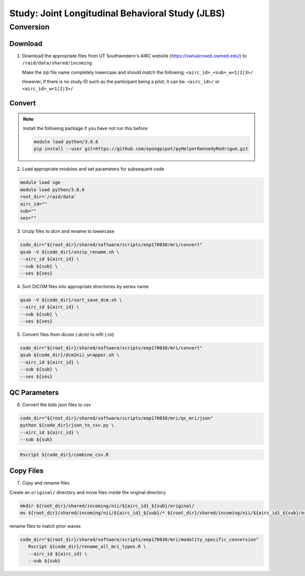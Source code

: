 #################################################
Study: Joint Longitudinal Behavioral Study (JLBS)
#################################################

.. _conversion:

Conversion
==========

.. _download:

Download
--------

1. Download the appropriate files from UT Southwestern's AIRC website (`https://swlxaircweb.swmed.edu/ <https://swlxaircweb.swmed.edu/>`_) to ``/raid/data/shared/incoming``
   
   Make the zip file name completely lowercase and should match the following:
   ``<airc_id>_<sub>_w<1|2|3>/``
   
   However, if there is no study ID such as the participant being a pilot, it can be:
   ``<airc_id>/`` or ``<airc_id>_w<1|2|3>/``


.. _convert:

Convert
-------

.. note::

   Install the following package if you have not run this before:

   .. code:: bash

      module load python/3.8.6
      pip install --user git+https://github.com/epongpipat/pyHelperKennedyRodrigue.git


2. Load appropriate modules and set parameters for subsequent code

.. code:: bash

   module load sge
   module load python/3.8.6
   root_dir='/raid/data'
   airc_id=""
   sub=""
   ses=""

3. Unzip files to dcm and rename to lowercase

.. code:: bash

   code_dir="${root_dir}/shared/software/scripts/eep170030/mri/convert"
   qsub -V ${code_dir}/unzip_rename.sh \
   --airc_id ${airc_id} \
   --sub ${sub} \
   --ses ${ses}

4. Sort DICOM files into appropriate directories by series name

.. code:: bash

   qsub -V ${code_dir}/sort_save_dcm.sh \
   --airc_id ${airc_id} \
   --sub ${sub} \
   --ses ${ses}

5. Convert files from dicom (.dcm) to nifti (.nii)

.. code:: bash

   code_dir="${root_dir}/shared/software/scripts/eep170030/mri/convert"
   qsub ${code_dir}/dcm2nii_wrapper.sh \
   --airc_id ${airc_id} \
   --sub ${sub} \
   --ses ${ses}

.. _qc:

QC Parameters
-------------

6. Convert the bids json files to csv

.. code:: bash

   code_dir="${root_dir}/shared/software/scripts/eep170030/mri/qc_mri/json"
   python ${code_dir}/json_to_csv.py \
   --airc_id ${airc_id} \
   --sub ${sub}

.. code:: bash

   Rscript ${code_dir}/combine_csv.R

.. code:: bash

.. _copy:

Copy Files
----------

7. Copy and rename files

Create an ``original/`` directory and move files inside the original directory

.. code:: bash

   mkdir ${root_dir}/shared/incoming/nii/${airc_id}_${sub}/original/
   mv ${root_dir}/shared/incoming/nii/${airc_id}_${sub}/* ${root_dir}/shared/incoming/nii/${airc_id}_${sub}/original/

rename files to match prior waves

.. code:: bash

   code_dir="${root_dir}/shared/software/scripts/eep170030/mri/modality_specific_conversion"
      Rscript ${code_dir}/rename_all_mri_types.R \
      --airc_id ${airc_id} \
      --sub ${sub}